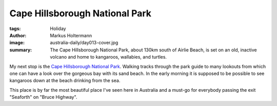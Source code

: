 ===============================
Cape Hillsborough National Park
===============================

:tags: Holiday
:author: Markus Holtermann
:image: australia-daily/day013-cover.jpg
:summary: The Cape Hillsborough National Park, about 130km south of Airlie
   Beach, is set on an old, inactive volcano and home to kangaroos, wallabies,
   and turtles.


My next stop is the `Cape Hillsborough National Park`_. Walking tracks through
the park guide to many lookouts from which one can have a look over the
gorgeous bay with its sand beach. In the early morning it is supposed to be
possible to see kangaroos down at the beach drinking from the sea.

This place is by far the most beautiful place I've seen here in Australia and a
must-go for everybody passing the exit "Seaforth" on "Bruce Highway".


.. gallery::
   :small: 1
   :medium: 2

   .. image:: australia-daily/day013-01.jpg
      :alt: Mangrove on a passing to Wedge Island

   .. image:: australia-daily/day013-cover.jpg
      :alt: Mini mangrove fully submerged during high tides

   .. image:: australia-daily/day013-03.jpg
      :alt: Panorama of Cape Hillsborough beach

   .. image:: australia-daily/day013-04.jpg
      :alt: View on turtles from "Turtle Lookout"


.. _Cape Hillsborough National Park: https://en.wikipedia.org/wiki/Cape_Hillsborough_National_Park
